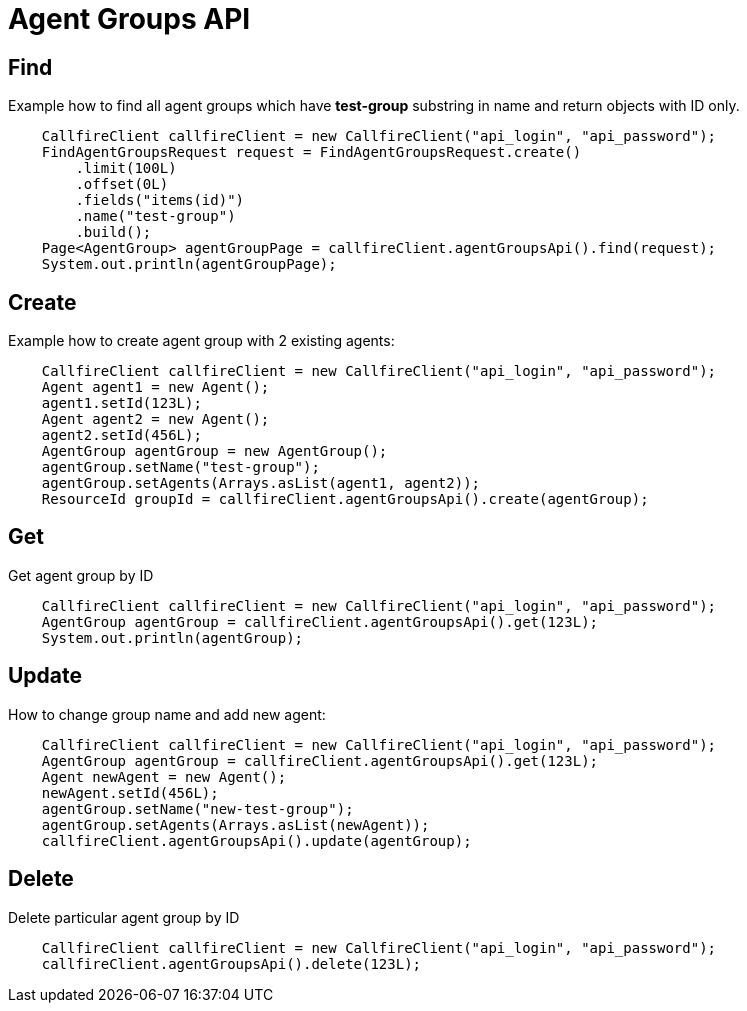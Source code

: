 = Agent Groups API

== Find
Example how to find all agent groups which have *test-group* substring in name and return objects with ID only.
[source,java]
    CallfireClient callfireClient = new CallfireClient("api_login", "api_password");
    FindAgentGroupsRequest request = FindAgentGroupsRequest.create()
        .limit(100L)
        .offset(0L)
        .fields("items(id)")
        .name("test-group")
        .build();
    Page<AgentGroup> agentGroupPage = callfireClient.agentGroupsApi().find(request);
    System.out.println(agentGroupPage);

== Create
Example how to create agent group with 2 existing agents:
[source,java]
    CallfireClient callfireClient = new CallfireClient("api_login", "api_password");
    Agent agent1 = new Agent();
    agent1.setId(123L);
    Agent agent2 = new Agent();
    agent2.setId(456L);
    AgentGroup agentGroup = new AgentGroup();
    agentGroup.setName("test-group");
    agentGroup.setAgents(Arrays.asList(agent1, agent2));
    ResourceId groupId = callfireClient.agentGroupsApi().create(agentGroup);

== Get
Get agent group by ID
[source,java]
    CallfireClient callfireClient = new CallfireClient("api_login", "api_password");
    AgentGroup agentGroup = callfireClient.agentGroupsApi().get(123L);
    System.out.println(agentGroup);

== Update
How to change group name and add new agent:
[source,java]
    CallfireClient callfireClient = new CallfireClient("api_login", "api_password");
    AgentGroup agentGroup = callfireClient.agentGroupsApi().get(123L);
    Agent newAgent = new Agent();
    newAgent.setId(456L);
    agentGroup.setName("new-test-group");
    agentGroup.setAgents(Arrays.asList(newAgent));
    callfireClient.agentGroupsApi().update(agentGroup);

== Delete
Delete particular agent group by ID
[source,java]
    CallfireClient callfireClient = new CallfireClient("api_login", "api_password");
    callfireClient.agentGroupsApi().delete(123L);
